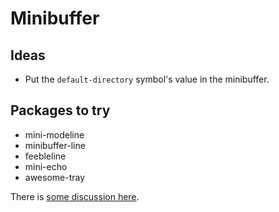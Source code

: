 #+PROPERTY: header-args:emacs-lisp :results output silent
* Minibuffer

** Ideas

- Put the =default-directory= symbol's value in the minibuffer.

** Packages to try

- mini-modeline
- minibuffer-line
- feebleline
- mini-echo
- awesome-tray


There is [[https://lists.gnu.org/archive/html/help-gnu-emacs/2014-02/msg00062.html][some discussion here]].
